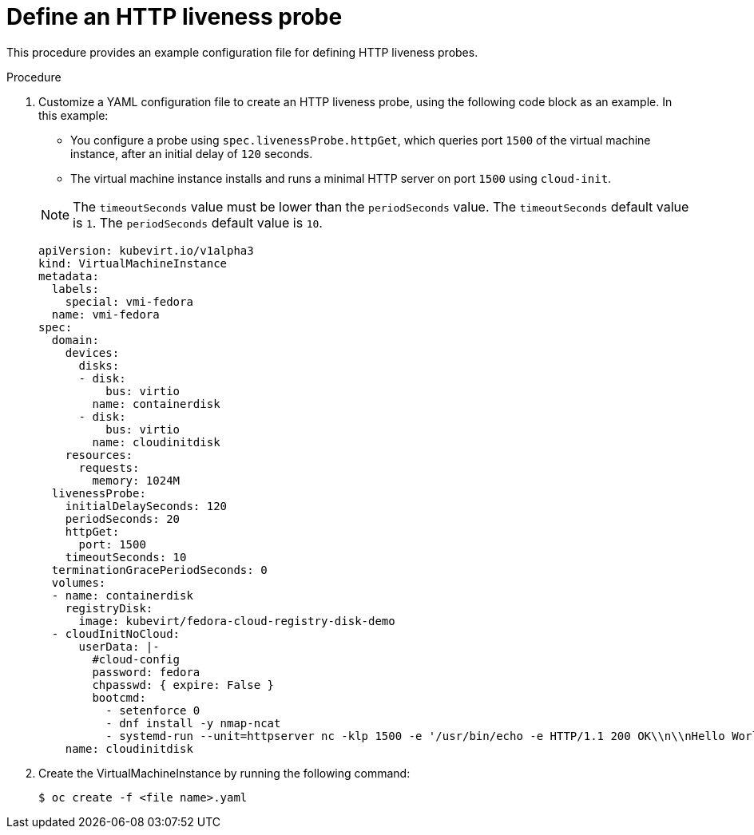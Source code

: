 // Module included in the following assemblies:
//
// * virt/logging_events_monitoring/virt-monitoring-vm-health.adoc

[id="virt-define-http-liveness-probe_{context}"]

= Define an HTTP liveness probe

This procedure provides an example configuration file for defining HTTP
liveness probes.

.Procedure

. Customize a YAML configuration file to create an HTTP liveness probe, using
the following code block as an example. In this example:
+
--
* You configure a probe using `spec.livenessProbe.httpGet`, which queries port `1500` of the virtual machine instance, after an initial delay of `120` seconds.
* The virtual machine instance installs and runs a minimal HTTP server
on port `1500` using `cloud-init`.
--
+
[NOTE]
====
The `timeoutSeconds` value must be lower than the `periodSeconds` value. The `timeoutSeconds` default value is `1`. The `periodSeconds` default value is `10`.
====
+
[source,yaml]
----
apiVersion: kubevirt.io/v1alpha3
kind: VirtualMachineInstance
metadata:
  labels:
    special: vmi-fedora
  name: vmi-fedora
spec:
  domain:
    devices:
      disks:
      - disk:
          bus: virtio
        name: containerdisk
      - disk:
          bus: virtio
        name: cloudinitdisk
    resources:
      requests:
        memory: 1024M
  livenessProbe:
    initialDelaySeconds: 120
    periodSeconds: 20
    httpGet:
      port: 1500
    timeoutSeconds: 10
  terminationGracePeriodSeconds: 0
  volumes:
  - name: containerdisk
    registryDisk:
      image: kubevirt/fedora-cloud-registry-disk-demo
  - cloudInitNoCloud:
      userData: |-
        #cloud-config
        password: fedora
        chpasswd: { expire: False }
        bootcmd:
          - setenforce 0
          - dnf install -y nmap-ncat
          - systemd-run --unit=httpserver nc -klp 1500 -e '/usr/bin/echo -e HTTP/1.1 200 OK\\n\\nHello World!'
    name: cloudinitdisk
----
+
. Create the VirtualMachineInstance by running the following command:
+
[source,terminal]
----
$ oc create -f <file name>.yaml
----
